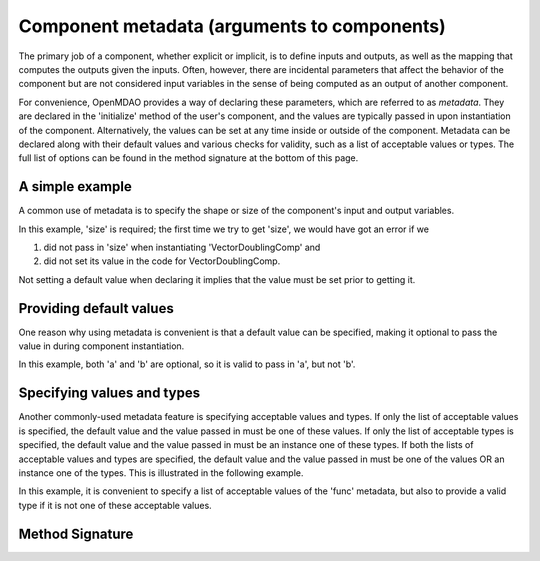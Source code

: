 .. _component_metadata:

********************************************
Component metadata (arguments to components)
********************************************

The primary job of a component, whether explicit or implicit, is to define inputs and outputs,
as well as the mapping that computes the outputs given the inputs.
Often, however, there are incidental parameters that affect the behavior of the component
but are not considered input variables in the sense of being computed as an output of another component.

For convenience, OpenMDAO provides a way of declaring these parameters, which are referred to as *metadata*.
They are declared in the 'initialize' method of the user's component,
and the values are typically passed in upon instantiation of the component.
Alternatively, the values can be set at any time inside or outside of the component.
Metadata can be declared along with their default values and various checks for validity,
such as a list of acceptable values or types.
The full list of options can be found in the method signature at the bottom of this page.

A simple example
----------------

A common use of metadata is to specify the shape or size of the component's input and output variables.

.. embed-code::
    openmdao.utils.tests.test_options_dictionary_feature.VectorDoublingComp

.. embed-test::
    openmdao.utils.tests.test_options_dictionary_feature.TestOptionsDictionaryFeature.test_simple

In this example, 'size' is required; the first time we try to get 'size',
we would have got an error if we

1. did not pass in 'size' when instantiating 'VectorDoublingComp' and
2. did not set its value in the code for VectorDoublingComp.

Not setting a default value when declaring it implies that the value must be set prior to getting it.

Providing default values
------------------------

One reason why using metadata is convenient is that a default value can be specified,
making it optional to pass the value in during component instantiation.

.. embed-code::
    openmdao.utils.tests.test_options_dictionary_feature.LinearCombinationComp

.. embed-test::
    openmdao.utils.tests.test_options_dictionary_feature.TestOptionsDictionaryFeature.test_with_default

In this example, both 'a' and 'b' are optional, so it is valid to pass in 'a', but not 'b'.

Specifying values and types
---------------------------

Another commonly-used metadata feature is specifying acceptable values and types.
If only the list of acceptable values is specified,
the default value and the value passed in must be one of these values.
If only the list of acceptable types is specified,
the default value and the value passed in must be an instance one of these types.
If both the lists of acceptable values and types are specified,
the default value and the value passed in must be one of the values OR an instance one of the types.
This is illustrated in the following example.

.. embed-code::
    openmdao.utils.tests.test_options_dictionary_feature.UnitaryFunctionComp

.. embed-test::
    openmdao.utils.tests.test_options_dictionary_feature.TestOptionsDictionaryFeature.test_values_and_types

In this example, it is convenient to specify a list of acceptable values of the 'func' metadata,
but also to provide a valid type if it is not one of these acceptable values.


Method Signature
----------------

.. automethod:: openmdao.utils.options_dictionary.OptionsDictionary.declare
    :noindex:


.. tags:: Metadata

